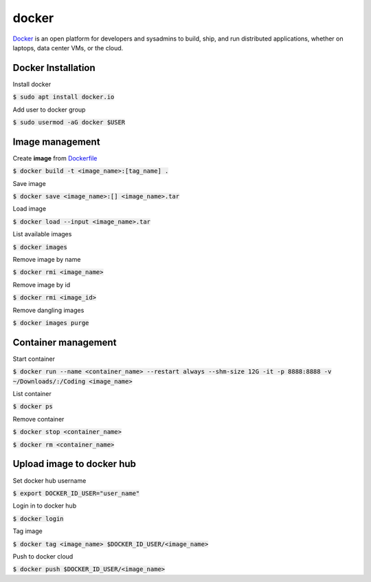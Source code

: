 docker
========

`Docker <https://www.docker.com/>`_ is an open platform for developers and
sysadmins to build, ship, and run distributed applications, whether on laptops,
data center VMs, or the cloud.


Docker Installation
--------

Install docker

:code:`$ sudo apt install docker.io`

Add user to docker group

:code:`$ sudo usermod -aG docker $USER`


Image management
--------

Create **image** from `Dockerfile <https://docs.docker.com/engine/reference/builder/>`_

:code:`$ docker build -t <image_name>:[tag_name] .`

Save image

:code:`$ docker save <image_name>:[] <image_name>.tar`

Load image

:code:`$ docker load --input <image_name>.tar`

List available images

:code:`$ docker images`

Remove image by name

:code:`$ docker rmi <image_name>`

Remove image by id

:code:`$ docker rmi <image_id>`


Remove dangling images

:code:`$ docker images purge`


Container management
--------

Start container

:code:`$ docker run --name <container_name> --restart always --shm-size 12G -it -p 8888:8888 -v ~/Downloads/:/Coding <image_name>`

List container

:code:`$ docker ps`

Remove container

:code:`$ docker stop <container_name>`

:code:`$ docker rm <container_name>`

Upload image to docker hub
--------

Set docker hub username

:code:`$ export DOCKER_ID_USER="user_name"`

Login in to docker hub

:code:`$ docker login`

Tag image

:code:`$ docker tag <image_name> $DOCKER_ID_USER/<image_name>`

Push to docker cloud

:code:`$ docker push $DOCKER_ID_USER/<image_name>`
